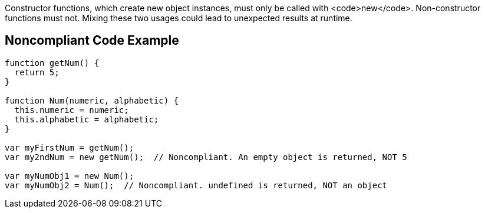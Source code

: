 Constructor functions, which create new object instances, must only be called with <code>new</code>. Non-constructor functions must not. Mixing these two usages could lead to unexpected results at runtime.


== Noncompliant Code Example

----
function getNum() {
  return 5;
}

function Num(numeric, alphabetic) {
  this.numeric = numeric;
  this.alphabetic = alphabetic;
}

var myFirstNum = getNum();
var my2ndNum = new getNum();  // Noncompliant. An empty object is returned, NOT 5

var myNumObj1 = new Num();
var myNumObj2 = Num();  // Noncompliant. undefined is returned, NOT an object
----

